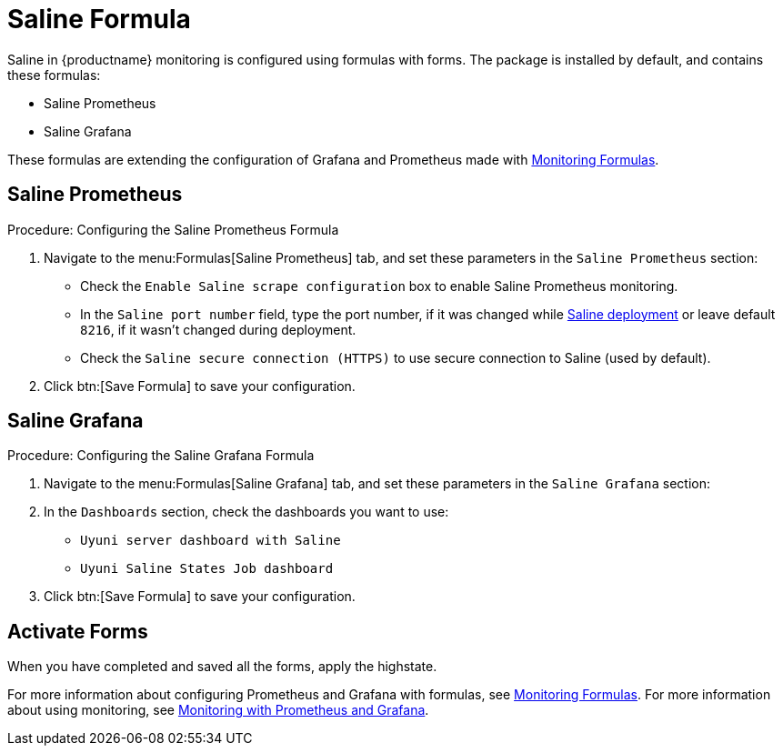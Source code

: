 [[saline-formula]]

= Saline Formula

Saline in {productname} monitoring is configured using formulas with forms.
The package is installed by default, and contains these formulas:

* Saline Prometheus
* Saline Grafana

These formulas are extending the configuration of Grafana and Prometheus made with xref:salt/salt-formula-monitoring.adoc[Monitoring Formulas].


== Saline Prometheus

.Procedure: Configuring the Saline Prometheus Formula
. Navigate to the menu:Formulas[Saline Prometheus] tab, and set these parameters in the [guimenu]``Saline Prometheus`` section:
* Check the [guimenu]``Enable Saline scrape configuration`` box to enable Saline Prometheus monitoring.
* In the [guimenu]``Saline port number`` field, type the port number, if it was changed while xref:salt/salt-monitoring.adoc#saline-deployment[Saline deployment] or leave default [option]``8216``, if it wasn't changed during deployment.
* Check the [guimenu]``Saline secure connection (HTTPS)`` to use secure connection to Saline (used by default).
. Click btn:[Save Formula] to save your configuration.

== Saline Grafana

.Procedure: Configuring the Saline Grafana Formula
. Navigate to the menu:Formulas[Saline Grafana] tab, and set these parameters in the [guimenu]``Saline Grafana`` section:
. In the [guimenu]``Dashboards`` section, check the dashboards you want to use:
* [guimenu]``Uyuni server dashboard with Saline``
* [guimenu]``Uyuni Saline States Job dashboard``
. Click btn:[Save Formula] to save your configuration.

== Activate Forms

When you have completed and saved all the forms, apply the highstate.

For more information about configuring Prometheus and Grafana with formulas, see xref:salt/salt-formula-monitoring.adoc[Monitoring Formulas].
For more information about using monitoring, see xref:administration:monitoring.adoc[Monitoring with Prometheus and Grafana].
